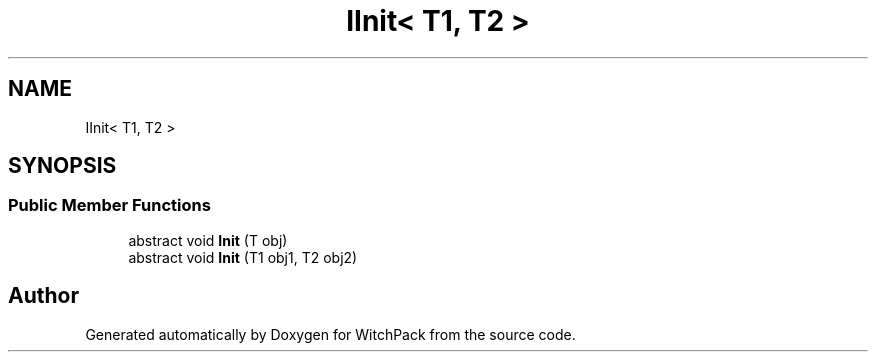 .TH "IInit< T1, T2 >" 3 "Mon Jan 29 2024" "Version 0.096" "WitchPack" \" -*- nroff -*-
.ad l
.nh
.SH NAME
IInit< T1, T2 >
.SH SYNOPSIS
.br
.PP
.SS "Public Member Functions"

.in +1c
.ti -1c
.RI "abstract void \fBInit\fP (T obj)"
.br
.ti -1c
.RI "abstract void \fBInit\fP (T1 obj1, T2 obj2)"
.br
.in -1c

.SH "Author"
.PP 
Generated automatically by Doxygen for WitchPack from the source code\&.
